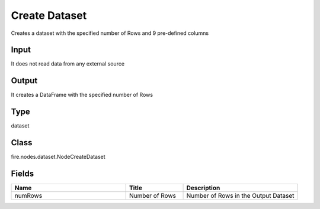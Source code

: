 Create Dataset
=========== 

Creates a dataset with the specified number of Rows and 9 pre-defined columns

Input
--------------
It does not read data from any external source

Output
--------------
It creates a DataFrame with the specified number of Rows

Type
--------- 

dataset

Class
--------- 

fire.nodes.dataset.NodeCreateDataset

Fields
--------- 

.. list-table::
      :widths: 10 5 10
      :header-rows: 1

      * - Name
        - Title
        - Description
      * - numRows
        - Number of Rows
        - Number of Rows in the Output Dataset




